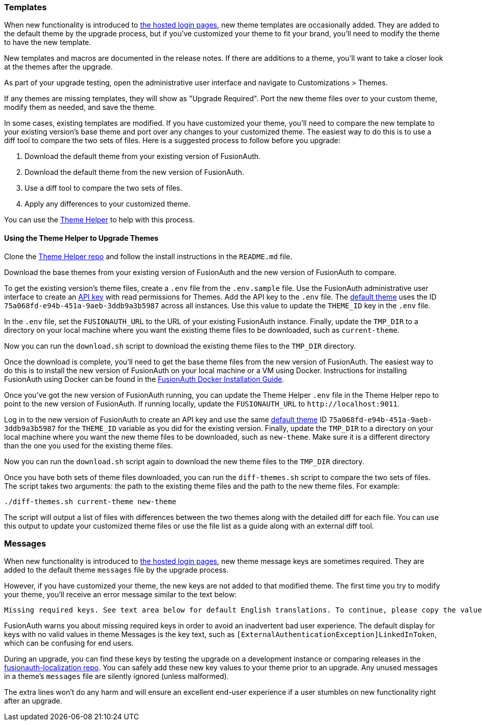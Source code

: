 === Templates

When new functionality is introduced to link:/docs/v1/tech/core-concepts/integration-points#hosted-login-pages[the hosted login pages], new theme templates are occasionally added. They are added to the default theme by the upgrade process, but if you've customized your theme to fit your brand, you'll need to modify the theme to have the new template.

New templates and macros are documented in the release notes. If there are additions to a theme, you'll want to take a closer look at the themes after the upgrade.

As part of your upgrade testing, open the administrative user interface and navigate to [breadcrumb]#Customizations > Themes#.

If any themes are missing templates, they will show as "Upgrade Required". Port the new theme files over to your custom theme, modify them as needed, and save the theme.

In some cases, existing templates are modified. If you have customized your theme, you'll need to compare the new template to your existing version's base theme and port over any changes to your customized theme. The easiest way to do this is to use a diff tool to compare the two sets of files. Here is a suggested process to follow before you upgrade:

1. Download the default theme from your existing version of FusionAuth.
2. Download the default theme from the new version of FusionAuth.
3. Use a diff tool to compare the two sets of files. 
4. Apply any differences to your customized theme.

You can use the https://github.com/FusionAuth/fusionauth-theme-helper[Theme Helper] to help  with this process.

==== Using the Theme Helper to Upgrade Themes

Clone the https://github.com/FusionAuth/fusionauth-theme-helper[Theme Helper repo] and follow the install instructions in the `README.md` file. 

Download the base themes from your existing version of FusionAuth and the new version of FusionAuth to compare.

To get the existing version's theme files, create a `.env` file from the `.env.sample` file. Use the FusionAuth administrative user interface to create an link:/docs/v1/tech/apis/authentication#managing-api-keys[API key] with read permissions for Themes. Add the API key to the `.env` file. The link:/docs/v1/tech/reference/limitations#default-configuration[default theme] uses the ID `75a068fd-e94b-451a-9aeb-3ddb9a3b5987` across all instances. Use this value to update the `THEME_ID` key in the `.env` file.

In the `.env` file, set the `FUSIONAUTH_URL` to the URL of your existing FusionAuth instance. Finally, update the `TMP_DIR` to a directory on your local machine where you want the existing theme files to be downloaded, such as `current-theme`.

Now you can run the `download.sh` script to download the existing theme files to the `TMP_DIR` directory.

Once the download is complete, you'll need to get the base theme files from the new version of FusionAuth. The easiest way to do this is to install the new version of FusionAuth on your local machine or a VM using Docker. Instructions for installing FusionAuth using Docker can be found in the link:/docs/v1/tech/installation-guide/docker#docker-compose[FusionAuth Docker Installation Guide].

Once you've got the new version of FusionAuth running, you can update the Theme Helper `.env` file in the Theme Helper repo to point to the new version of FusionAuth. If running locally, update the `FUSIONAUTH_URL` to `\http://localhost:9011`. 

Log in to the new version of FusionAuth to create an API key and use the same link:/docs/v1/tech/reference/limitations#default-configuration[default theme] ID `75a068fd-e94b-451a-9aeb-3ddb9a3b5987` for the `THEME_ID` variable as you did for the existing version. Finally, update the `TMP_DIR` to a directory on your local machine where you want the new theme files to be downloaded, such as `new-theme`. Make sure it is a different directory than the one you used for the existing theme files.

Now you can run the `download.sh` script again to download the new theme files to the `TMP_DIR` directory.

Once you have both sets of theme files downloaded, you can run the `diff-themes.sh` script to compare the two sets of files. The script takes two arguments: the path to the existing theme files and the path to the new theme files. For example:

```sh
./diff-themes.sh current-theme new-theme
```
The script will output a list of files with differences between the two themes along with the detailed diff for each file. You can use this output to update your customized theme files or use the file list as a guide along with an external diff tool.

=== Messages

When new functionality is introduced to link:/docs/v1/tech/core-concepts/integration-points#hosted-login-pages[the hosted login pages], new theme message keys are sometimes required. They are added to the default theme `messages` file by the upgrade process. 

However, if you have customized your theme, the new keys are not added to that modified theme. The first time you try to modify your theme, you'll receive an error message similar to the text below:

```
Missing required keys. See text area below for default English translations. To continue, please copy the values from below into the Messages text area.
```

FusionAuth warns you about missing required keys in order to avoid an inadvertent bad user experience. The default display for keys with no valid values in theme [field]#Messages# is the key text, such as `[ExternalAuthenticationException]LinkedInToken`, which can be confusing for end users. 

During an upgrade, you can find these keys by testing the upgrade on a development instance or comparing releases in the link:https://github.com/FusionAuth/fusionauth-localization/[fusionauth-localization repo]. You can safely add these new key values to your theme prior to an upgrade. Any unused messages in a theme's `messages` file are silently ignored (unless malformed). 

The extra lines won't do any harm and will ensure an excellent end-user experience if a user stumbles on new functionality right after an upgrade.

